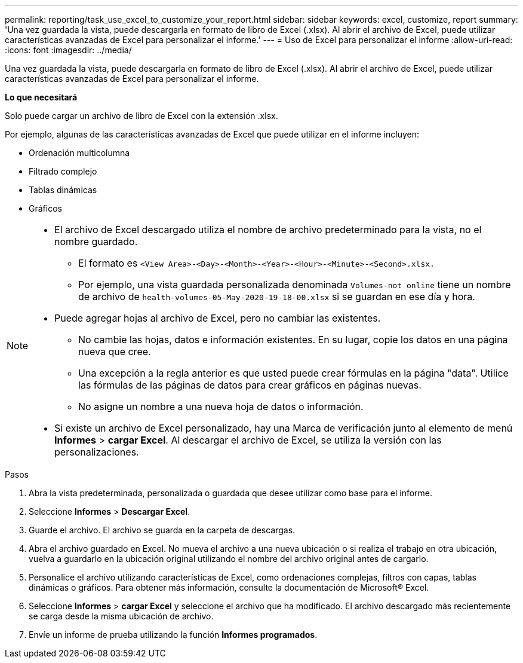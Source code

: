 ---
permalink: reporting/task_use_excel_to_customize_your_report.html 
sidebar: sidebar 
keywords: excel, customize, report 
summary: 'Una vez guardada la vista, puede descargarla en formato de libro de Excel (.xlsx). Al abrir el archivo de Excel, puede utilizar características avanzadas de Excel para personalizar el informe.' 
---
= Uso de Excel para personalizar el informe
:allow-uri-read: 
:icons: font
:imagesdir: ../media/


[role="lead"]
Una vez guardada la vista, puede descargarla en formato de libro de Excel (.xlsx). Al abrir el archivo de Excel, puede utilizar características avanzadas de Excel para personalizar el informe.

*Lo que necesitará*

Solo puede cargar un archivo de libro de Excel con la extensión .xlsx.

Por ejemplo, algunas de las características avanzadas de Excel que puede utilizar en el informe incluyen:

* Ordenación multicolumna
* Filtrado complejo
* Tablas dinámicas
* Gráficos


[NOTE]
====
* El archivo de Excel descargado utiliza el nombre de archivo predeterminado para la vista, no el nombre guardado.
+
** El formato es `<View Area>-<Day>-<Month>-<Year>-<Hour>-<Minute>-<Second>.xlsx.`
** Por ejemplo, una vista guardada personalizada denominada `Volumes-not online` tiene un nombre de archivo de `health-volumes-05-May-2020-19-18-00.xlsx` si se guardan en ese día y hora.


* Puede agregar hojas al archivo de Excel, pero no cambiar las existentes.
+
** No cambie las hojas, datos e información existentes. En su lugar, copie los datos en una página nueva que cree.
** Una excepción a la regla anterior es que usted puede crear fórmulas en la página "data". Utilice las fórmulas de las páginas de datos para crear gráficos en páginas nuevas.
** No asigne un nombre a una nueva hoja de datos o información.


* Si existe un archivo de Excel personalizado, hay una Marca de verificación junto al elemento de menú *Informes* > *cargar Excel*. Al descargar el archivo de Excel, se utiliza la versión con las personalizaciones.image:../media/upload_excel.png[""]


====
.Pasos
. Abra la vista predeterminada, personalizada o guardada que desee utilizar como base para el informe.
. Seleccione *Informes* > *Descargar Excel*.
. Guarde el archivo. El archivo se guarda en la carpeta de descargas.
. Abra el archivo guardado en Excel. No mueva el archivo a una nueva ubicación o si realiza el trabajo en otra ubicación, vuelva a guardarlo en la ubicación original utilizando el nombre del archivo original antes de cargarlo.
. Personalice el archivo utilizando características de Excel, como ordenaciones complejas, filtros con capas, tablas dinámicas o gráficos. Para obtener más información, consulte la documentación de Microsoft® Excel.
. Seleccione *Informes* > *cargar Excel* y seleccione el archivo que ha modificado. El archivo descargado más recientemente se carga desde la misma ubicación de archivo.
. Envíe un informe de prueba utilizando la función *Informes programados*.

